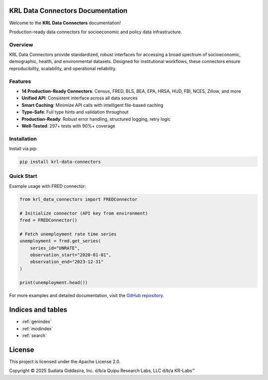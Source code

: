 .. Copyright (c) 2024 Sudiata Giddasira, Inc. d/b/a Quipu Research Labs, LLC d/b/a KR-Labs™
.. SPDX-License-Identifier: Apache-2.0

KRL Data Connectors Documentation
==================================

Welcome to the **KRL Data Connectors** documentation!

Production-ready data connectors for socioeconomic and policy data infrastructure.

Overview
--------

KRL Data Connectors provide standardized, robust interfaces for accessing a broad spectrum 
of socioeconomic, demographic, health, and environmental datasets. Designed for institutional 
workflows, these connectors ensure reproducibility, scalability, and operational reliability.

Features
--------

- **14 Production-Ready Connectors**: Census, FRED, BLS, BEA, EPA, HRSA, HUD, FBI, NCES, Zillow, and more
- **Unified API**: Consistent interface across all data sources
- **Smart Caching**: Minimize API calls with intelligent file-based caching
- **Type-Safe**: Full type hints and validation throughout
- **Production-Ready**: Robust error handling, structured logging, retry logic
- **Well-Tested**: 297+ tests with 90%+ coverage

Installation
------------

Install via pip:

.. code-block:: bash

   pip install krl-data-connectors

Quick Start
-----------

Example usage with FRED connector:

.. code-block:: python

   from krl_data_connectors import FREDConnector

   # Initialize connector (API key from environment)
   fred = FREDConnector()

   # Fetch unemployment rate time series
   unemployment = fred.get_series(
       series_id="UNRATE",
       observation_start="2020-01-01",
       observation_end="2023-12-31"
   )

   print(unemployment.head())

For more examples and detailed documentation, visit the 
`GitHub repository <https://github.com/KR-Labs/krl-data-connectors>`_.

Indices and tables
==================

* :ref:`genindex`
* :ref:`modindex`
* :ref:`search`

License
=======

This project is licensed under the Apache License 2.0.

Copyright © 2025 Sudiata Giddasira, Inc. d/b/a Quipu Research Labs, LLC d/b/a KR-Labs™
